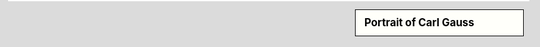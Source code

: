 .. sidebar:: Portrait of Carl Gauss

   .. odsafig:: Images/Carl_Friedrich_Gauss.jpg

      Carl Friedrich Gauss by G. Biermann (1824-1908)

